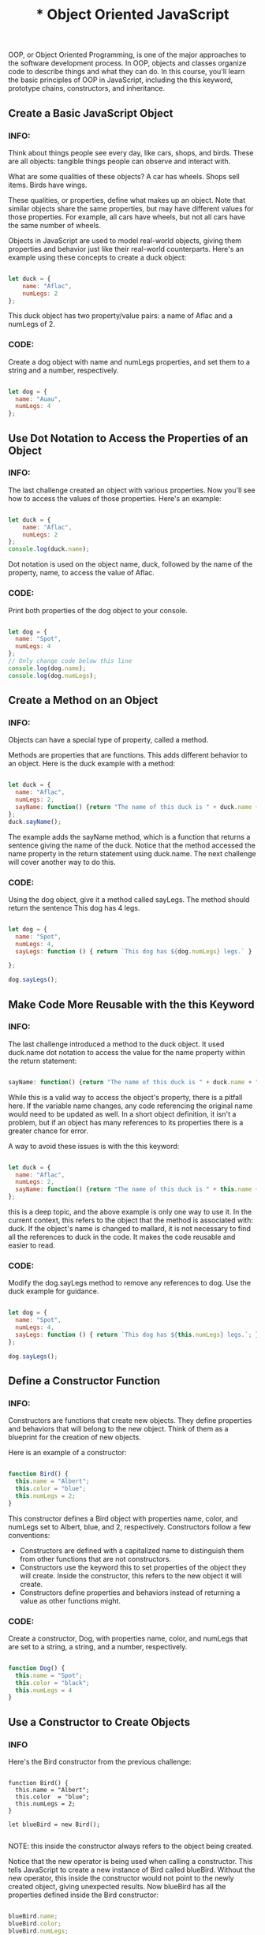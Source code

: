 #+title: * Object Oriented JavaScript
OOP, or Object Oriented Programming, is one of the major approaches to the software development process. In OOP, objects and classes organize code to describe things and what they can do. In this course, you'll learn the basic principles of OOP in JavaScript, including the this keyword, prototype chains, constructors, and inheritance.

** Create a Basic JavaScript Object
*** INFO:

Think about things people see every day, like cars, shops, and birds. These are all objects: tangible things people can observe and interact with.

What are some qualities of these objects? A car has wheels. Shops sell items. Birds have wings.

These qualities, or properties, define what makes up an object. Note that similar objects share the same properties, but may have different values for those properties. For example, all cars have wheels, but not all cars have the same number of wheels.

Objects in JavaScript are used to model real-world objects, giving them properties and behavior just like their real-world counterparts. Here's an example using these concepts to create a duck object:

#+begin_src javascript

let duck = {
    name: "Aflac",
    numLegs: 2
};

#+end_src

This duck object has two property/value pairs: a name of Aflac and a numLegs of 2.

*** CODE:
Create a dog object with name and numLegs properties, and set them to a string and a number, respectively.

#+begin_src javascript

let dog = {
  name: "Auau",
  numLegs: 4
};

#+end_src

** Use Dot Notation to Access the Properties of an Object
*** INFO:

The last challenge created an object with various properties. Now you'll see how to access the values of those properties. Here's an example:

#+begin_src javascript

let duck = {
    name: "Aflac",
    numLegs: 2
};
console.log(duck.name);

#+end_src

Dot notation is used on the object name, duck, followed by the name of the property, name, to access the value of Aflac.

*** CODE:

Print both properties of the dog object to your console.

#+begin_src javascript

let dog = {
  name: "Spot",
  numLegs: 4
};
// Only change code below this line
console.log(dog.name);
console.log(dog.numLegs);

#+end_src

** Create a Method on an Object
*** INFO:

Objects can have a special type of property, called a method.

Methods are properties that are functions. This adds different behavior to an object. Here is the duck example with a method:

#+begin_src javascript

let duck = {
  name: "Aflac",
  numLegs: 2,
  sayName: function() {return "The name of this duck is " + duck.name + ".";}
};
duck.sayName();

#+end_src

The example adds the sayName method, which is a function that returns a sentence giving the name of the duck. Notice that the method accessed the name property in the return statement using duck.name. The next challenge will cover another way to do this.

*** CODE:

Using the dog object, give it a method called sayLegs. The method should return the sentence This dog has 4 legs.

#+begin_src javascript

let dog = {
  name: "Spot",
  numLegs: 4,
  sayLegs: function () { return `This dog has ${dog.numLegs} legs.` }

};

dog.sayLegs();

#+end_src

** Make Code More Reusable with the this Keyword
*** INFO:

The last challenge introduced a method to the duck object. It used duck.name dot notation to access the value for the name property within the return statement:

#+begin_src javascript

sayName: function() {return "The name of this duck is " + duck.name + ".";}

#+end_src

While this is a valid way to access the object's property, there is a pitfall here. If the variable name changes, any code referencing the original name would need to be updated as well. In a short object definition, it isn't a problem, but if an object has many references to its properties there is a greater chance for error.

A way to avoid these issues is with the this keyword:

#+begin_src javascript

let duck = {
  name: "Aflac",
  numLegs: 2,
  sayName: function() {return "The name of this duck is " + this.name + ".";}
};

#+end_src

this is a deep topic, and the above example is only one way to use it. In the current context, this refers to the object that the method is associated with: duck. If the object's name is changed to mallard, it is not necessary to find all the references to duck in the code. It makes the code reusable and easier to read.

*** CODE:

Modify the dog.sayLegs method to remove any references to dog. Use the duck example for guidance.

#+begin_src javascript

let dog = {
  name: "Spot",
  numLegs: 4,
  sayLegs: function () { return `This dog has ${this.numLegs} legs.`; }
};

dog.sayLegs();

#+end_src

** Define a Constructor Function
*** INFO:

Constructors are functions that create new objects. They define properties and behaviors that will belong to the new object. Think of them as a blueprint for the creation of new objects.

Here is an example of a constructor:

#+begin_src javascript

function Bird() {
  this.name = "Albert";
  this.color = "blue";
  this.numLegs = 2;
}

#+end_src

This constructor defines a Bird object with properties name, color, and numLegs set to Albert, blue, and 2, respectively. Constructors follow a few conventions:

- Constructors are defined with a capitalized name to distinguish them from other functions that are not constructors.
- Constructors use the keyword this to set properties of the object they will create. Inside the constructor, this refers to the new object it will create.
- Constructors define properties and behaviors instead of returning a value as other functions might.

*** CODE:

Create a constructor, Dog, with properties name, color, and numLegs that are set to a string, a string, and a number, respectively.


#+begin_src javascript

function Dog() {
  this.name = "Spot";
  this.color = "black";
  this.numLegs = 4
}

#+end_src

** Use a Constructor to Create Objects
*** INFO

Here's the Bird constructor from the previous challenge:

#+begin_SRC javascript options

function Bird() {
  this.name = "Albert";
  this.color  = "blue";
  this.numLegs = 2;
}

let blueBird = new Bird();

#+end_SRC


NOTE: this inside the constructor always refers to the object being created.

Notice that the new operator is being used when calling a constructor. This tells JavaScript to create a new instance of Bird called blueBird. Without the new operator, this inside the constructor would not point to the newly created object, giving unexpected results. Now blueBird has all the properties defined inside the Bird constructor:


#+begin_SRC javascript

blueBird.name;
blueBird.color;
blueBird.numLegs;

#+end_SRC

Just like any other object, its properties can be accessed and modified:

#+begin_SRC javascript

blueBird.name = 'Elvira';
blueBird.name;

#+end_SRC

*** CODE:

Use the Dog constructor from the last lesson to create a new instance of Dog, assigning it to a variable hound.

#+begin_src javascript

function Dog() {
  this.name = "Rupert";
  this.color = "brown";
  this.numLegs = 4;
}
// Only change code below this line

let hound = new Dog();

#+end_src

** Extend Constructors to Receive Arguments
*** INFO:

The Bird and Dog constructors from the last challenge worked well. However, notice that all Birds that are created with the Bird constructor are automatically named Albert, are blue in color, and have two legs. What if you want birds with different values for name and color? It's possible to change the properties of each bird manually but that would be a lot of work:

#+begin_src javascript

let swan = new Bird();
swan.name = "Carlos";
swan.color = "white";

#+end_src

Suppose you were writing a program to keep track of hundreds or even thousands of different birds in an aviary. It would take a lot of time to create all the birds, then change the properties to different values for every one. To more easily create different Bird objects, you can design your Bird constructor to accept parameters:

#+begin_src javascript

function Bird(name, color) {
  this.name = name;
  this.color = color;
  this.numLegs = 2;
}

#+end_src

Then pass in the values as arguments to define each unique bird into the Bird constructor: let cardinal = new Bird("Bruce", "red"); This gives a new instance of Bird with name and color properties set to Bruce and red, respectively. The numLegs property is still set to 2. The cardinal has these properties:

#+begin_src javascript

cardinal.name
cardinal.color
cardinal.numLegs

#+end_src

The constructor is more flexible. It's now possible to define the properties for each Bird at the time it is created, which is one way that JavaScript constructors are so useful. They group objects together based on shared characteristics and behavior and define a blueprint that automates their creation.

*** CODE:

Create another Dog constructor. This time, set it up to take the parameters name and color, and have the property numLegs fixed at 4. Then create a new Dog saved in a variable terrier. Pass it two strings as arguments for the name and color properties.

#+begin_src javascript

function Dog(name, color) {
    this.name = name;
    this.color = color;
    this.numLegs = 4;
}

let terrier = new Dog("Max", "grey");

#+end_src

** Verify an Object's Constructor with instanceof
*** INFO:

Anytime a constructor function creates a new object, that object is said to be an instance of its constructor. JavaScript gives a convenient way to verify this with the ~instanceof~ operator. ~instanceof~ allows you to compare an object to a constructor, returning ~true~ or ~false~ based on whether or not that object was created with the constructor. Here's an example:

 #+begin_src javascript

let Bird = function(name, color) {
  this.name = name;
  this.color = color;
  this.numLegs = 2;
}

let crow = new Bird("Alexis", "black");

crow instanceof Bird;

#+end_src


This ~instanceof~ method would return true.

If an object is created without using a constructor, ~instanceof~ will verify that it is not an instance of that constructor:

#+begin_src javascript

let canary = {
  name: "Mildred",
  color: "Yellow",
  numLegs: 2
};

canary instanceof Bird;

#+end_src

This ~instanceof~ method would return false.

*** CODE:

Create a new instance of the House constructor, calling it ~myHouse~ and passing a number of bedrooms. Then, use ~instanceof~ to verify that it is an instance of House.

#+begin_src javascript

function House(numBedrooms) {
  this.numBedrooms = numBedrooms;
}

// Only change code below this line

let myHouse = new House(3);

myHouse instanceof House;

#+end_src

** Understand Own Properties
*** INFO:

In the following example, the ~Bird~ constructor defines two properties: ~name~ and ~numLegs~:

#+begin_src javascript

function Bird(name) {
  this.name = name;
  this.numLegs = 2;
}

let duck = new Bird("Donald");
let canary = new Bird("Tweety");

#+end_src

~name~ and ~numLegs~ are called own properties, because they are defined directly on the instance object. That means that ~duck~ and ~canary~ each has its own separate copy of these properties. In fact every instance of ~Bird~ will have its own copy of these properties. The following code adds all of the own properties of ~duck~ to the array ~ownProps~:

#+begin_src javascript

let ownProps = [;

for (let property in duck) {
  if(duck.hasOwnProperty(property)) {
    ownProps.push(property);
  }
}

console.log(ownProps);

#+end_src

The console would display the value ~["name", "numLegs"~.

*** CODE:

Add the own properties of canary to the array ownProps.

#+begin_src javascript

function Bird(name) {
  this.name = name;
  this.numLegs = 2;
}

let canary = new Bird("Tweety");
let ownProps = [;
// Only change code below this line

for (let property in canary) {
  if(canary.hasOwnProperty(property)) {
    ownProps.push(property);
  }
}

#+end_src

** Use Prototype Properties to Reduce Duplicate Code
*** INFO:

Since numLegs will probably have the same value for all instances of Bird, you essentially have a duplicated variable numLegs inside each Bird instance.

This may not be an issue when there are only two instances, but imagine if there are millions of instances. That would be a lot of duplicated variables.

A better way is to use the prototype of Bird. Properties in the prototype are shared among ALL instances of Bird. Here's how to add numLegs to the Bird prototype:

#+begin_src javascript

Bird.prototype.numLegs = 2;

#+end_src

Now all instances of Bird have the numLegs property.

#+begin_src javascript

console.log(duck.numLegs);
console.log(canary.numLegs);

#+end_src

Since all instances automatically have the properties on the prototype, think of a prototype as a "recipe" for creating objects. Note that the prototype for duck and canary is part of the Bird constructor as Bird.prototype. Nearly every object in JavaScript has a prototype property which is part of the constructor function that created it.

*** CODE:

Add a numLegs property to the prototype of Dog

#+begin_src javascript

function Dog(name) {
  this.name = name;
}

Dog.prototype.numLegs = 4;

// Only change code above this line
let beagle = new Dog("Snoopy");

#+end_src

** Iterate Over All Properties
*** INFO:

You have now seen two kinds of properties: <dfn>own properties</dfn> and ~prototype~ properties. Own properties are defined directly on the object instance itself. And prototype properties are defined on the ~prototype~.

#+begin_src javascript

function Bird(name) {
  this.name = name;  //own property
}

Bird.prototype.numLegs = 2; // prototype property

let duck = new Bird("Donald");

#+end_src

Here is how you add ~duck~'s own properties to the array ~ownProps~ and ~prototype~ properties to the array ~prototypeProps~:

#+begin_src javascript

let ownProps = [;
let prototypeProps = [;

for (let property in duck) {
  if(duck.hasOwnProperty(property)) {
    ownProps.push(property);
  } else {
    prototypeProps.push(property);
  }
}

console.log(ownProps);
console.log(prototypeProps);

#+end_src

~console.log(ownProps)~ would display ~["name"~ in the console, and ~console.log(prototypeProps)~ would display ~["numLegs"~.

*** CODE:

Add all of the own properties of ~beagle~ to the array ~ownProps~. Add all of the ~prototype~ properties of ~Dog~ to the array ~prototypeProps~.

#+begin_src javascript

function Dog(name) {
  this.name = name;
}

Dog.prototype.numLegs = 4;

let beagle = new Dog("Snoopy");

let ownProps = [;
let prototypeProps = [;

// Only change code below this line

for (let property in beagle) {
  if(beagle.hasOwnProperty(property)) {
    ownProps.push(property);
  } else {
    prototypeProps.push(property);
  }
}

#+end_src

** Understand the Constructor Property
*** INFO:

There is a special ~constructor~ property located on the object instances ~duck~ and ~beagle~ that were created in the previous challenges:

#+begin_src

let duck = new Bird();
let beagle = new Dog();

console.log(duck.constructor === Bird);
console.log(beagle.constructor === Dog);

#+end_src

Both of these ~console.log~ calls would display ~true~ in the console.

Note that the ~constructor~ property is a reference to the constructor function that created the instance. The advantage of the ~constructor~ property is that it's possible to check for this property to find out what kind of object it is. Here's an example of how this could be used:

#+begin_src

function joinBirdFraternity(candidate) {
  if (candidate.constructor === Bird) {
    return true;
  } else {
    return false;
  }
}

#+end_src

**Note:** Since the ~constructor~ property can be overwritten (which will be covered in the next two challenges) it’s generally better to use the ~instanceof~ method to check the type of an object.

*** CODE:

Write a ~joinDogFraternity~ function that takes a ~candidate~ parameter and, using the ~constructor~ property, return ~true~ if the candidate is a ~Dog~, otherwise return ~false~.

#+begin_src javascript

function Dog(name) {
  this.name = name;
}

// Only change code below this line
function joinDogFraternity(candidate) {
    if (candidate.constructor === Dog){
    return true;
    } else {
    return false;
    }
}

#+end_src

** Change the Prototype to a New Object
*** INFO:

Up until now you have been adding properties to the ~prototype~ individually:

#+begin_src javascript
Bird.prototype.numLegs = 2;
#+end_src

This becomes tedious after more than a few properties.

#+begin_src javascript
Bird.prototype.eat = function() {
  console.log("nom nom nom");
}

Bird.prototype.describe = function() {
  console.log("My name is " + this.name);
}
#+end_src

A more efficient way is to set the ~prototype~ to a new object that already contains the properties. This way, the properties are added all at once:

#+begin_src javascript
Bird.prototype = {
  numLegs: 2,
  eat: function() {
    console.log("nom nom nom");
  },
  describe: function() {
    console.log("My name is " + this.name);
  }
};
#+end_src

*** CODE:

Add the property ~numLegs~ and the two methods ~eat()~ and ~describe()~ to the ~prototype~ of ~Dog~ by setting the ~prototype~ to a new object.

#+begin_src javascript
function Dog(name) {
  this.name = name;
}

Dog.prototype = {
  // Only change code below this line
    numLegs: 4,
    eat: function() {
        console.log("eat shit, taste likes real food");
    },
    describe: function () {
        console.log("My name is " + this.name);
    }
};
#+end_src

** Remember to Set the Constructor Property when Changing the Prototype
*** INFO:
There is one crucial side effect of manually setting the prototype to a new object. It erases the ~constructor~ property! This property can be used to check which constructor function created the instance, but since the property has been overwritten, it now gives false results:

#+begin_src javascript
duck.constructor === Bird;
duck.constructor === Object;
duck instanceof Bird;
#+end_src

In order, these expressions would evaluate to ~false~, ~true~, and ~true~.

To fix this, whenever a prototype is manually set to a new object, remember to define the ~constructor~ property:

#+begin_src javascript
Bird.prototype = {
  constructor: Bird,
  numLegs: 2,
  eat: function() {
    console.log("nom nom nom");
  },
  describe: function() {
    console.log("My name is " + this.name);
  }
};
#+end_src

*** CODE:

Define the ~constructor~ property on the ~Dog~ ~prototype~.

#+begin_src javascript
function Dog(name) {
  this.name = name;
}
// Only change code below this line
Dog.prototype = {
 constructor: Dog,
  numLegs: 4,
  eat: function() {
    console.log("nom nom nom");
  },
  describe: function() {
    console.log("My name is " + this.name);
  }
};
#+end_src

** Understand Where an Object’s Prototype Comes From
*** INFO:

Just like people inherit genes from their parents, an object inherits its ~prototype~ directly from the constructor function that created it. For example, here the ~Bird~ constructor creates the ~duck~ object:

#+begin_src javascript
function Bird(name) {
  this.name = name;
}

let duck = new Bird("Donald");
#+end_src

~duck~ inherits its ~prototype~ from the ~Bird~ constructor function. You can show this relationship with the ~isPrototypeOf~ method:

#+begin_src javascript
Bird.prototype.isPrototypeOf(duck);
#+end_src

This would return ~true~.

*** CODE:
Use ~isPrototypeOf~ to check the ~prototype~ of ~beagle~.

#+begin_src javascript

function Dog(name) {
  this.name = name;
}

let beagle = new Dog("Snoopy");

// Only change code below this line

Dog.prototype.isPrototypeOf(beagle)
#+end_src

** Understand the Prototype Chain
*** INFO:
All objects in JavaScript (with a few exceptions) have a ~prototype~. Also, an object’s ~prototype~ itself is an object.

#+begin_src javascript
function Bird(name) {
  this.name = name;
}

typeof Bird.prototype;
#+end_src

Because a ~prototype~ is an object, a ~prototype~ can have its own ~prototype~! In this case, the ~prototype~ of ~Bird.prototype~ is ~Object.prototype~:

#+begin_src
Object.prototype.isPrototypeOf(Bird.prototype);
#+end_src

How is this useful? You may recall the ~hasOwnProperty~ method from a previous challenge:

#+begin_src javascript
let duck = new Bird("Donald");
duck.hasOwnProperty("name");
#+end_src

The ~hasOwnProperty~ method is defined in ~Object.prototype~, which can be accessed by ~Bird.prototype~, which can then be accessed by ~duck~. This is an example of the ~prototype~ chain. In this ~prototype~ chain, ~Bird~ is the ~supertype~ for ~duck~, while ~duck~ is the ~subtype~. ~Object~ is a ~supertype~ for both ~Bird~ and ~duck~. ~Object~ is a ~supertype~ for all objects in JavaScript. Therefore, any object can use the ~hasOwnProperty~ method.

*** CODE:

Modify the code to show the correct prototype chain.
#+begin_src javascript
function Dog(name) {
  this.name = name;
}

let beagle = new Dog("Snoopy");

Dog.prototype.isPrototypeOf(beagle);  // yields true

// Fix the code below so that it evaluates to true
Object.prototype.isPrototypeOf(Dog.prototype);
#+end_src

** Use Inheritance So You Don't Repeat Yourself
*** INFO:

There's a principle in programming called /Don't Repeat Yourself (DRY)/. The reason repeated code is a problem is because any change requires fixing code in multiple places. This usually means more work for programmers and more room for errors.

Notice in the example below that the ~describe~ method is shared by ~Bird~ and ~Dog~:

#+begin_src javascript
Bird.prototype = {
  constructor: Bird,
  describe: function() {
    console.log("My name is " + this.name);
  }
};

Dog.prototype = {
  constructor: Dog,
  describe: function() {
    console.log("My name is " + this.name);
  }
};
#+end_src

The ~describe~ method is repeated in two places. The code can be edited to follow the DRY principle by creating a ~supertype~ (or parent) called ~Animal~:

#+begin_src javascript
function Animal() { };

Animal.prototype = {
  constructor: Animal,
  describe: function() {
    console.log("My name is " + this.name);
  }
};
#+end_src

Since ~Animal~ includes the ~describe~ method, you can remove it from ~Bird~ and ~Dog~:

#+begin_src javascript
Bird.prototype = {
  constructor: Bird
};

Dog.prototype = {
  constructor: Dog
};
#+end_src

*** CODE:

The ~eat~ method is repeated in both ~Cat~ and ~Bear~. Edit the code in the spirit of DRY by moving the ~eat~ method to the ~Animal~ ~supertype~.

#+begin_src javascript
function Cat(name) {
  this.name = name;
}

Cat.prototype = {
  constructor: Cat,
};

function Bear(name) {
  this.name = name;
}

Bear.prototype = {
  constructor: Bear,
};

function Animal() { }

Animal.prototype = {
  constructor: Animal,
  eat: function() {
    console.log("nom nom nom");
  }
};
#+end_src

** Inherit Behaviors from a Supertype
** Set the Child's Prototype to an Instance of the Parent
** Reset an Inherited Constructor Property
** Add Methods After Inheritance
** Override Inherited Meth
** Use a Mixin to Add Common Behavior Between Unrelated Objects
** Use Closure to Protect Properties Within an Object from Being Modified Externally
** Understand the Immediately Invoked Function Expression (IIFE)
** Use an IIFE to Create a Module
